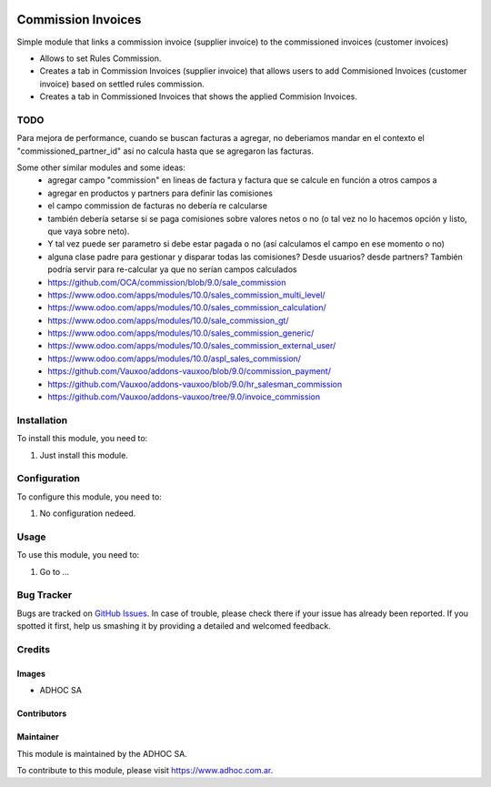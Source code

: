.. |company| replace:: ADHOC SA

.. |company_logo| image:: https://raw.githubusercontent.com/ingadhoc/maintainer-tools/master/resources/adhoc-logo.png
   :alt: ADHOC SA
   :target: https://www.adhoc.com.ar

.. |icon| image:: https://raw.githubusercontent.com/ingadhoc/maintainer-tools/master/resources/adhoc-icon.png

.. image:: https://img.shields.io/badge/license-AGPL--3-blue.png
   :target: https://www.gnu.org/licenses/agpl
   :alt: License: AGPL-3

===================
Commission Invoices
===================

Simple module that links a commission invoice (supplier invoice) to the commissioned invoices (customer invoices)

- Allows to set Rules Commission.

- Creates a tab in Commission Invoices (supplier invoice) that allows users to add Commisioned Invoices (customer invoice) based on settled rules commission.

- Creates a tab in Commissioned Invoices that shows the applied Commision Invoices.

TODO
====

Para mejora de performance, cuando se buscan facturas a agregar, no deberiamos mandar en el contexto el "commissioned_partner_id" así no calcula hasta que se agregaron las facturas.

Some other similar modules and some ideas:
    * agregar campo "commission" en lineas de factura y factura que se calcule en función a otros campos a
    * agregar en productos y partners para definir las comisiones
    * el campo commission de facturas no debería re calcularse
    * también debería setarse si se paga comisiones sobre valores netos o no (o tal vez no lo hacemos opción y listo, que vaya sobre neto).
    * Y tal vez puede ser parametro si debe estar pagada o no (así calculamos el campo en ese momento o no)
    * alguna clase padre para gestionar y disparar todas las comisiones? Desde usuarios? desde partners? También podría servir para re-calcular ya que no serían campos calculados
    * https://github.com/OCA/commission/blob/9.0/sale_commission
    * https://www.odoo.com/apps/modules/10.0/sales_commission_multi_level/
    * https://www.odoo.com/apps/modules/10.0/sales_commission_calculation/
    * https://www.odoo.com/apps/modules/10.0/sale_commission_gt/
    * https://www.odoo.com/apps/modules/10.0/sales_commission_generic/
    * https://www.odoo.com/apps/modules/10.0/sales_commission_external_user/
    * https://www.odoo.com/apps/modules/10.0/aspl_sales_commission/
    * https://github.com/Vauxoo/addons-vauxoo/blob/9.0/commission_payment/
    * https://github.com/Vauxoo/addons-vauxoo/blob/9.0/hr_salesman_commission
    * https://github.com/Vauxoo/addons-vauxoo/tree/9.0/invoice_commission


Installation
============

To install this module, you need to:

#. Just install this module.


Configuration
=============

To configure this module, you need to:

#. No configuration nedeed.


Usage
=====

To use this module, you need to:

#. Go to ...

.. image:: https://odoo-community.org/website/image/ir.attachment/5784_f2813bd/datas
   :alt: Try me on Runbot
   :target: http://runbot.adhoc.com.ar/

Bug Tracker
===========

Bugs are tracked on `GitHub Issues
<https://github.com/ingadhoc/account-invoicing/issues>`_. In case of trouble, please
check there if your issue has already been reported. If you spotted it first,
help us smashing it by providing a detailed and welcomed feedback.

Credits
=======

Images
------

* |company| |icon|

Contributors
------------

Maintainer
----------

|company_logo|

This module is maintained by the |company|.

To contribute to this module, please visit https://www.adhoc.com.ar.
